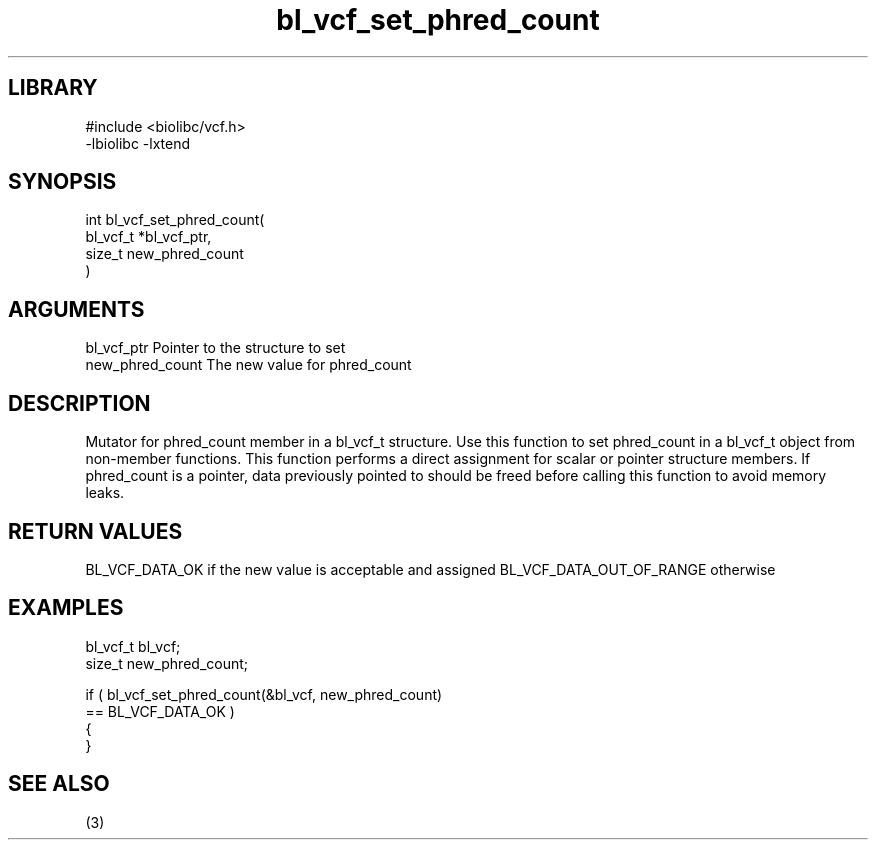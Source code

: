 \" Generated by c2man from bl_vcf_set_phred_count.c
.TH bl_vcf_set_phred_count 3

.SH LIBRARY
\" Indicate #includes, library name, -L and -l flags
.nf
.na
#include <biolibc/vcf.h>
-lbiolibc -lxtend
.ad
.fi

\" Convention:
\" Underline anything that is typed verbatim - commands, etc.
.SH SYNOPSIS
.PP
.nf
.na
int     bl_vcf_set_phred_count(
            bl_vcf_t *bl_vcf_ptr,
            size_t new_phred_count
            )
.ad
.fi

.SH ARGUMENTS
.nf
.na
bl_vcf_ptr      Pointer to the structure to set
new_phred_count The new value for phred_count
.ad
.fi

.SH DESCRIPTION

Mutator for phred_count member in a bl_vcf_t structure.
Use this function to set phred_count in a bl_vcf_t object
from non-member functions.  This function performs a direct
assignment for scalar or pointer structure members.  If
phred_count is a pointer, data previously pointed to should
be freed before calling this function to avoid memory
leaks.

.SH RETURN VALUES

BL_VCF_DATA_OK if the new value is acceptable and assigned
BL_VCF_DATA_OUT_OF_RANGE otherwise

.SH EXAMPLES
.nf
.na

bl_vcf_t        bl_vcf;
size_t          new_phred_count;

if ( bl_vcf_set_phred_count(&bl_vcf, new_phred_count)
        == BL_VCF_DATA_OK )
{
}
.ad
.fi

.SH SEE ALSO

(3)

